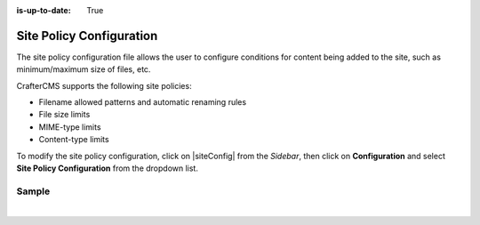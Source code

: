 :is-up-to-date: True

.. index:: Site Policy Configuration

.. _site-policy-configuration:

#########################
Site Policy Configuration
#########################

The site policy configuration file allows the user to configure conditions for content being added to the site, such as
minimum/maximum size of files, etc.

CrafterCMS supports the following site policies:

- Filename allowed patterns and automatic renaming rules
- File size limits
- MIME-type limits
- Content-type limits

To modify the site policy configuration, click on |siteConfig| from the *Sidebar*, then click on **Configuration** and
select **Site Policy Configuration** from the dropdown list.

.. image:: /_static/images/site-admin/config-open-site-policy-config.jpg
   :alt: Configurations - Open Site Policy Configuration
   :width: 35 %
   :align: center


******
Sample
******

.. code-block:: xml
   :caption: *CRAFTER_HOME/data/repos/sites/SITENAME/sandbox/config/studio/site-policy-config.xml*
   :linenos:

   <?xml version="1.0" encoding="UTF-8" ?>

   <site-policy>

     <!--
       This file can contain any number of statements to control the content added to the site:

       <statement>
         <target-path-pattern/> (Regular expression that will be compared against the path of the content)

         <permitted>
           (All elements in this section are optional and can be used in any combination)

           <minimum-file-size/> (Minimum size of the file in bytes)
           <maximum-file-size/> (Maximum size of the file in bytes)

           <mime-types/> (Comma separated list of MIME types, also support wildcards)

           <content-types/> (Comma separated list of content-types)

           <path>
             <source-regex/> (Regular expression to validate the full path of the file)
             <target-regex caseTransform="lowercase"/> (Expression to transform the full path of the file)
           </path>

         </permitted>
       </statement>
      -->

     <!-- Example: only allow images of less than 1 MB -->
     <statement>
       <target-path-pattern>/static-assets/images/.*</target-path-pattern>
       <permitted>
         <maximum-file-size>1000000</maximum-file-size>
         <mime-types>image/*</mime-types>
       </permitted>
     </statement>

   </site-policy>

|
